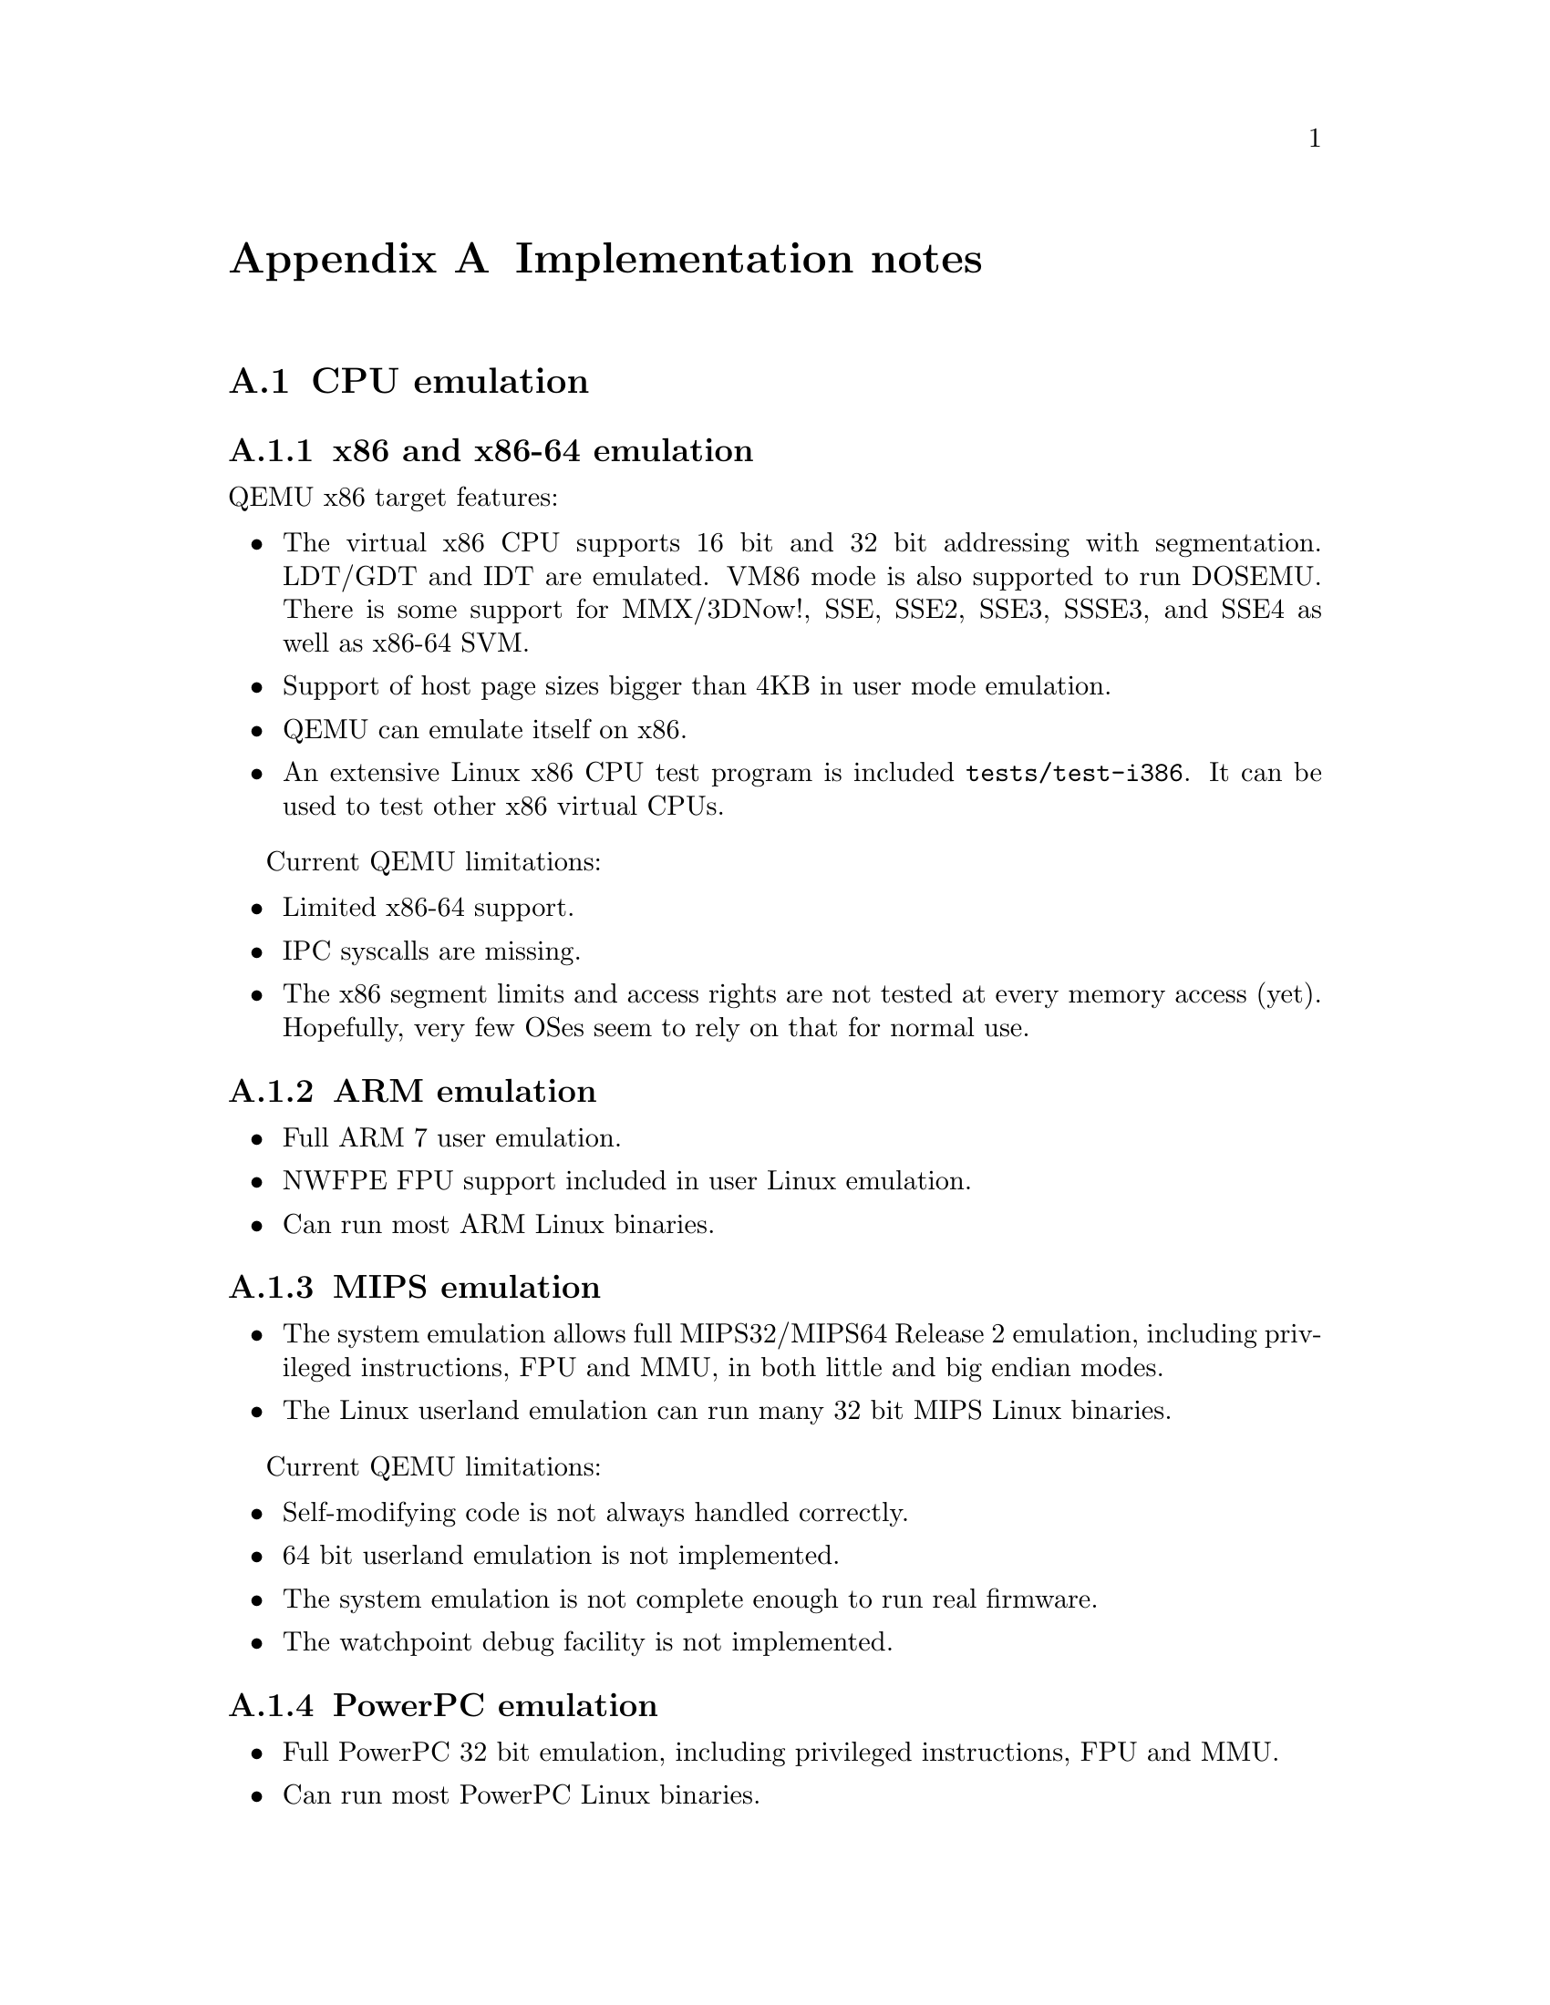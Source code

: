 @node Implementation notes
@appendix Implementation notes

@menu
* CPU emulation::
* Translator Internals::
* QEMU compared to other emulators::
* Managed start up options::
* Bibliography::
@end menu

@node CPU emulation
@section CPU emulation

@menu
* x86::     x86 and x86-64 emulation
* ARM::     ARM emulation
* MIPS::    MIPS emulation
* PPC::     PowerPC emulation
* SPARC::   Sparc32 and Sparc64 emulation
* Xtensa::  Xtensa emulation
@end menu

@node x86
@subsection x86 and x86-64 emulation

QEMU x86 target features:

@itemize

@item The virtual x86 CPU supports 16 bit and 32 bit addressing with segmentation.
LDT/GDT and IDT are emulated. VM86 mode is also supported to run
DOSEMU. There is some support for MMX/3DNow!, SSE, SSE2, SSE3, SSSE3,
and SSE4 as well as x86-64 SVM.

@item Support of host page sizes bigger than 4KB in user mode emulation.

@item QEMU can emulate itself on x86.

@item An extensive Linux x86 CPU test program is included @file{tests/test-i386}.
It can be used to test other x86 virtual CPUs.

@end itemize

Current QEMU limitations:

@itemize

@item Limited x86-64 support.

@item IPC syscalls are missing.

@item The x86 segment limits and access rights are not tested at every
memory access (yet). Hopefully, very few OSes seem to rely on that for
normal use.

@end itemize

@node ARM
@subsection ARM emulation

@itemize

@item Full ARM 7 user emulation.

@item NWFPE FPU support included in user Linux emulation.

@item Can run most ARM Linux binaries.

@end itemize

@node MIPS
@subsection MIPS emulation

@itemize

@item The system emulation allows full MIPS32/MIPS64 Release 2 emulation,
including privileged instructions, FPU and MMU, in both little and big
endian modes.

@item The Linux userland emulation can run many 32 bit MIPS Linux binaries.

@end itemize

Current QEMU limitations:

@itemize

@item Self-modifying code is not always handled correctly.

@item 64 bit userland emulation is not implemented.

@item The system emulation is not complete enough to run real firmware.

@item The watchpoint debug facility is not implemented.

@end itemize

@node PPC
@subsection PowerPC emulation

@itemize

@item Full PowerPC 32 bit emulation, including privileged instructions,
FPU and MMU.

@item Can run most PowerPC Linux binaries.

@end itemize

@node SPARC
@subsection Sparc32 and Sparc64 emulation

@itemize

@item Full SPARC V8 emulation, including privileged
instructions, FPU and MMU. SPARC V9 emulation includes most privileged
and VIS instructions, FPU and I/D MMU. Alignment is fully enforced.

@item Can run most 32-bit SPARC Linux binaries, SPARC32PLUS Linux binaries and
some 64-bit SPARC Linux binaries.

@end itemize

Current QEMU limitations:

@itemize

@item IPC syscalls are missing.

@item Floating point exception support is buggy.

@item Atomic instructions are not correctly implemented.

@item There are still some problems with Sparc64 emulators.

@end itemize

@node Xtensa
@subsection Xtensa emulation

@itemize

@item Core Xtensa ISA emulation, including most options: code density,
loop, extended L32R, 16- and 32-bit multiplication, 32-bit division,
MAC16, miscellaneous operations, boolean, FP coprocessor, coprocessor
context, debug, multiprocessor synchronization,
conditional store, exceptions, relocatable vectors, unaligned exception,
interrupts (including high priority and timer), hardware alignment,
region protection, region translation, MMU, windowed registers, thread
pointer, processor ID.

@item Not implemented options: data/instruction cache (including cache
prefetch and locking), XLMI, processor interface. Also options not
covered by the core ISA (e.g. FLIX, wide branches) are not implemented.

@item Can run most Xtensa Linux binaries.

@item New core configuration that requires no additional instructions
may be created from overlay with minimal amount of hand-written code.

@end itemize

@node Translator Internals
@section Translator Internals

QEMU is a dynamic translator. When it first encounters a piece of code,
it converts it to the host instruction set. Usually dynamic translators
are very complicated and highly CPU dependent. QEMU uses some tricks
which make it relatively easily portable and simple while achieving good
performances.

QEMU's dynamic translation backend is called TCG, for "Tiny Code
Generator". For more information, please take a look at @code{tcg/README}.

Some notable features of QEMU's dynamic translator are:

@table @strong

@item CPU state optimisations:
The target CPUs have many internal states which change the way it
evaluates instructions. In order to achieve a good speed, the
translation phase considers that some state information of the virtual
CPU cannot change in it. The state is recorded in the Translation
Block (TB). If the state changes (e.g. privilege level), a new TB will
be generated and the previous TB won't be used anymore until the state
matches the state recorded in the previous TB. The same idea can be applied
to other aspects of the CPU state.  For example, on x86, if the SS,
DS and ES segments have a zero base, then the translator does not even
generate an addition for the segment base.

@item Direct block chaining:
After each translated basic block is executed, QEMU uses the simulated
Program Counter (PC) and other cpu state information (such as the CS
segment base value) to find the next basic block.

In order to accelerate the most common cases where the new simulated PC
is known, QEMU can patch a basic block so that it jumps directly to the
next one.

The most portable code uses an indirect jump. An indirect jump makes
it easier to make the jump target modification atomic. On some host
architectures (such as x86 or PowerPC), the @code{JUMP} opcode is
directly patched so that the block chaining has no overhead.

@item Self-modifying code and translated code invalidation:
Self-modifying code is a special challenge in x86 emulation because no
instruction cache invalidation is signaled by the application when code
is modified.

User-mode emulation marks a host page as write-protected (if it is
not already read-only) every time translated code is generated for a
basic block.  Then, if a write access is done to the page, Linux raises
a SEGV signal. QEMU then invalidates all the translated code in the page
and enables write accesses to the page.  For system emulation, write
protection is achieved through the software MMU.

Correct translated code invalidation is done efficiently by maintaining
a linked list of every translated block contained in a given page. Other
linked lists are also maintained to undo direct block chaining.

On RISC targets, correctly written software uses memory barriers and
cache flushes, so some of the protection above would not be
necessary. However, QEMU still requires that the generated code always
matches the target instructions in memory in order to handle
exceptions correctly.

@item Exception support:
longjmp() is used when an exception such as division by zero is
encountered.

The host SIGSEGV and SIGBUS signal handlers are used to get invalid
memory accesses.  QEMU keeps a map from host program counter to
target program counter, and looks up where the exception happened
based on the host program counter at the exception point.

On some targets, some bits of the virtual CPU's state are not flushed to the
memory until the end of the translation block.  This is done for internal
emulation state that is rarely accessed directly by the program and/or changes
very often throughout the execution of a translation block---this includes
condition codes on x86, delay slots on SPARC, conditional execution on
ARM, and so on.  This state is stored for each target instruction, and
looked up on exceptions.

@item MMU emulation:
For system emulation QEMU uses a software MMU. In that mode, the MMU
virtual to physical address translation is done at every memory
access.

QEMU uses an address translation cache (TLB) to speed up the translation.
In order to avoid flushing the translated code each time the MMU
mappings change, all caches in QEMU are physically indexed.  This
means that each basic block is indexed with its physical address.

In order to avoid invalidating the basic block chain when MMU mappings
change, chaining is only performed when the destination of the jump
shares a page with the basic block that is performing the jump.

The MMU can also distinguish RAM and ROM memory areas from MMIO memory
areas.  Access is faster for RAM and ROM because the translation cache also
hosts the offset between guest address and host memory.  Accessing MMIO
memory areas instead calls out to C code for device emulation.
Finally, the MMU helps tracking dirty pages and pages pointed to by
translation blocks.
@end table

@node QEMU compared to other emulators
@section QEMU compared to other emulators

Like bochs [1], QEMU emulates an x86 CPU. But QEMU is much faster than
bochs as it uses dynamic compilation. Bochs is closely tied to x86 PC
emulation while QEMU can emulate several processors.

Like Valgrind [2], QEMU does user space emulation and dynamic
translation. Valgrind is mainly a memory debugger while QEMU has no
support for it (QEMU could be used to detect out of bound memory
accesses as Valgrind, but it has no support to track uninitialised data
as Valgrind does). The Valgrind dynamic translator generates better code
than QEMU (in particular it does register allocation) but it is closely
tied to an x86 host and target and has no support for precise exceptions
and system emulation.

EM86 [3] is the closest project to user space QEMU (and QEMU still uses
some of its code, in particular the ELF file loader). EM86 was limited
to an alpha host and used a proprietary and slow interpreter (the
interpreter part of the FX!32 Digital Win32 code translator [4]).

TWIN from Willows Software was a Windows API emulator like Wine. It is less
accurate than Wine but includes a protected mode x86 interpreter to launch
x86 Windows executables. Such an approach has greater potential because most
of the Windows API is executed natively but it is far more difficult to
develop because all the data structures and function parameters exchanged
between the API and the x86 code must be converted.

User mode Linux [5] was the only solution before QEMU to launch a
Linux kernel as a process while not needing any host kernel
patches. However, user mode Linux requires heavy kernel patches while
QEMU accepts unpatched Linux kernels. The price to pay is that QEMU is
slower.

The Plex86 [6] PC virtualizer is done in the same spirit as the now
obsolete qemu-fast system emulator. It requires a patched Linux kernel
to work (you cannot launch the same kernel on your PC), but the
patches are really small. As it is a PC virtualizer (no emulation is
done except for some privileged instructions), it has the potential of
being faster than QEMU. The downside is that a complicated (and
potentially unsafe) host kernel patch is needed.

The commercial PC Virtualizers (VMWare [7], VirtualPC [8]) are faster
than QEMU (without virtualization), but they all need specific, proprietary
and potentially unsafe host drivers. Moreover, they are unable to
provide cycle exact simulation as an emulator can.

VirtualBox [9], Xen [10] and KVM [11] are based on QEMU. QEMU-SystemC
[12] uses QEMU to simulate a system where some hardware devices are
developed in SystemC.

@node Managed start up options
@section Managed start up options

In system mode emulation, it's possible to create a VM in a paused state using
the -S command line option. In this state the machine is completely initialized
according to command line options and ready to execute VM code but VCPU threads
are not executing any code. The VM state in this paused state depends on the way
QEMU was started. It could be in:
@table @asis
@item initial state (after reset/power on state)
@item with direct kernel loading, the initial state could be amended to execute
code loaded by QEMU in the VM's RAM and with incoming migration
@item with incoming migration, initial state will by amended with the migrated
machine state after migration completes.
@end table

This paused state is typically used by users to query machine state and/or
additionally configure the machine (by hotplugging devices) in runtime before
allowing VM code to run.

However, at the -S pause point, it's impossible to configure options that affect
initial VM creation (like: -smp/-m/-numa ...) or cold plug devices. That's
when the --preconfig command line option should be used. It allows pausing QEMU
before the initial VM creation, in a new preconfig state, where additional
queries and configuration can be performed via QMP before moving on to
the resulting configuration startup. In the preconfig state, QEMU only allows
a limited set of commands over the QMP monitor, where the commands do not
depend on an initialized machine, including but not limited to:
@table @asis
@item qmp_capabilities
@item query-qmp-schema
@item query-commands
@item query-status
@item exit-preconfig
@end table
The full list of commands is in QMP schema which could be queried with
query-qmp-schema, where commands supported at preconfig state have option
'allow-preconfig' set to true.

@node Bibliography
@section Bibliography

@table @asis

@item [1]
@url{http://bochs.sourceforge.net/}, the Bochs IA-32 Emulator Project,
by Kevin Lawton et al.

@item [2]
@url{http://www.valgrind.org/}, Valgrind, an open-source memory debugger
for GNU/Linux.

@item [3]
@url{http://ftp.dreamtime.org/pub/linux/Linux-Alpha/em86/v0.2/docs/em86.html},
the EM86 x86 emulator on Alpha-Linux.

@item [4]
@url{http://www.usenix.org/publications/library/proceedings/usenix-nt97/@/full_papers/chernoff/chernoff.pdf},
DIGITAL FX!32: Running 32-Bit x86 Applications on Alpha NT, by Anton
Chernoff and Ray Hookway.

@item [5]
@url{http://user-mode-linux.sourceforge.net/},
The User-mode Linux Kernel.

@item [6]
@url{http://www.plex86.org/},
The new Plex86 project.

@item [7]
@url{http://www.vmware.com/},
The VMWare PC virtualizer.

@item [8]
@url{https://www.microsoft.com/download/details.aspx?id=3702},
The VirtualPC PC virtualizer.

@item [9]
@url{http://virtualbox.org/},
The VirtualBox PC virtualizer.

@item [10]
@url{http://www.xen.org/},
The Xen hypervisor.

@item [11]
@url{http://www.linux-kvm.org/},
Kernel Based Virtual Machine (KVM).

@item [12]
@url{http://www.greensocs.com/projects/QEMUSystemC},
QEMU-SystemC, a hardware co-simulator.

@end table
